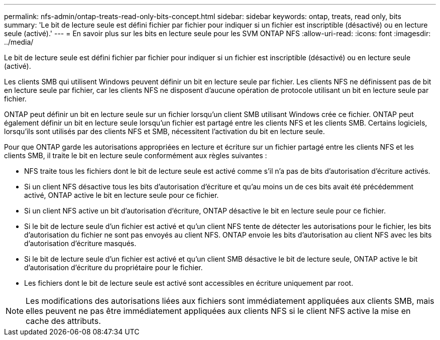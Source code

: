 ---
permalink: nfs-admin/ontap-treats-read-only-bits-concept.html 
sidebar: sidebar 
keywords: ontap, treats, read only, bits 
summary: 'Le bit de lecture seule est défini fichier par fichier pour indiquer si un fichier est inscriptible (désactivé) ou en lecture seule (activé).' 
---
= En savoir plus sur les bits en lecture seule pour les SVM ONTAP NFS
:allow-uri-read: 
:icons: font
:imagesdir: ../media/


[role="lead"]
Le bit de lecture seule est défini fichier par fichier pour indiquer si un fichier est inscriptible (désactivé) ou en lecture seule (activé).

Les clients SMB qui utilisent Windows peuvent définir un bit en lecture seule par fichier. Les clients NFS ne définissent pas de bit en lecture seule par fichier, car les clients NFS ne disposent d'aucune opération de protocole utilisant un bit en lecture seule par fichier.

ONTAP peut définir un bit en lecture seule sur un fichier lorsqu'un client SMB utilisant Windows crée ce fichier. ONTAP peut également définir un bit en lecture seule lorsqu'un fichier est partagé entre les clients NFS et les clients SMB. Certains logiciels, lorsqu'ils sont utilisés par des clients NFS et SMB, nécessitent l'activation du bit en lecture seule.

Pour que ONTAP garde les autorisations appropriées en lecture et écriture sur un fichier partagé entre les clients NFS et les clients SMB, il traite le bit en lecture seule conformément aux règles suivantes :

* NFS traite tous les fichiers dont le bit de lecture seule est activé comme s'il n'a pas de bits d'autorisation d'écriture activés.
* Si un client NFS désactive tous les bits d'autorisation d'écriture et qu'au moins un de ces bits avait été précédemment activé, ONTAP active le bit en lecture seule pour ce fichier.
* Si un client NFS active un bit d'autorisation d'écriture, ONTAP désactive le bit en lecture seule pour ce fichier.
* Si le bit de lecture seule d'un fichier est activé et qu'un client NFS tente de détecter les autorisations pour le fichier, les bits d'autorisation du fichier ne sont pas envoyés au client NFS. ONTAP envoie les bits d'autorisation au client NFS avec les bits d'autorisation d'écriture masqués.
* Si le bit de lecture seule d'un fichier est activé et qu'un client SMB désactive le bit de lecture seule, ONTAP active le bit d'autorisation d'écriture du propriétaire pour le fichier.
* Les fichiers dont le bit de lecture seule est activé sont accessibles en écriture uniquement par root.


[NOTE]
====
Les modifications des autorisations liées aux fichiers sont immédiatement appliquées aux clients SMB, mais elles peuvent ne pas être immédiatement appliquées aux clients NFS si le client NFS active la mise en cache des attributs.

====